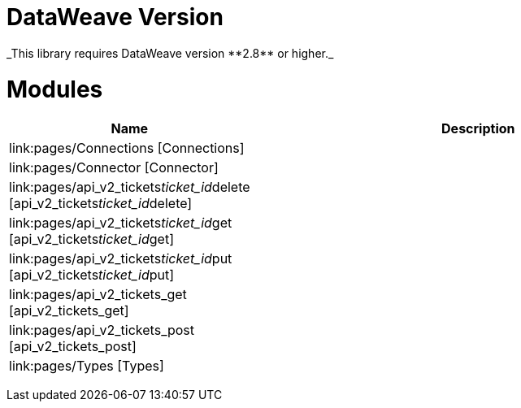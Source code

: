 
= DataWeave Version
_This library requires DataWeave version **2.8** or higher._

= Modules

[%header, cols="1,3"]
|===
| Name | Description
| link:pages/Connections [Connections] | 
| link:pages/Connector [Connector] | 
| link:pages/api_v2_tickets__ticket_id__delete [api_v2_tickets__ticket_id__delete] | 
| link:pages/api_v2_tickets__ticket_id__get [api_v2_tickets__ticket_id__get] | 
| link:pages/api_v2_tickets__ticket_id__put [api_v2_tickets__ticket_id__put] | 
| link:pages/api_v2_tickets_get [api_v2_tickets_get] | 
| link:pages/api_v2_tickets_post [api_v2_tickets_post] | 
| link:pages/Types [Types] | 
|===
________________________________



